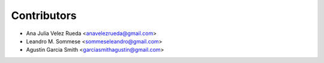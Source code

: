 ============
Contributors
============

* Ana Julia Velez Rueda <anavelezrueda@gmail.com>
* Leandro M. Sommese <sommeseleandro@gmail.com>
* Agustin Garcia Smith <garciasmithagustin@gmail.com>